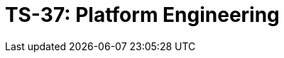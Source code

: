 = TS-37: Platform Engineering
:toc: macro
:toc-title: Contents

// TODO: Introductory text…

toc::[]
